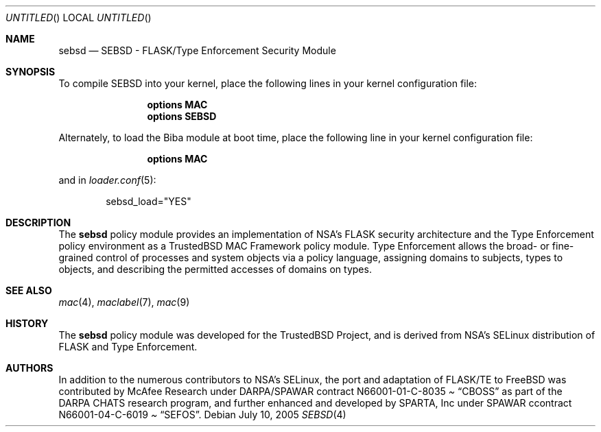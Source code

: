 .\"-
.\" Copyright (c) 2005 SPARTA, Inc.
.\" All rights reserved.
.\"
.\" SEBSD was initially developed by McAfee Research under DARPA/SPAWAR
.\" contract N66001-01-C-8035 ("CBOSS"), as part of the DARPA CHATS
.\" research program.
.\"
.\" This software was developed by SPARTA ISSO under SPAWAR contract 
.\" N66001-04-C-6019 ("SEFOS").
.\"
.\" Redistribution and use in source and binary forms, with or without
.\" modification, are permitted provided that the following conditions
.\" are met:
.\" 1. Redistributions of source code must retain the above copyright
.\"    notice, this list of conditions and the following disclaimer.
.\" 2. Redistributions in binary form must reproduce the above copyright
.\"    notice, this list of conditions and the following disclaimer in the
.\"    documentation and/or other materials provided with the distribution.
.\"
.\" THIS SOFTWARE IS PROVIDED BY THE AUTHOR AND CONTRIBUTORS ``AS IS'' AND
.\" ANY EXPRESS OR IMPLIED WARRANTIES, INCLUDING, BUT NOT LIMITED TO, THE
.\" IMPLIED WARRANTIES OF MERCHANTABILITY AND FITNESS FOR A PARTICULAR PURPOSE
.\" ARE DISCLAIMED.  IN NO EVENT SHALL THE AUTHOR OR CONTRIBUTORS BE LIABLE
.\" FOR ANY DIRECT, INDIRECT, INCIDENTAL, SPECIAL, EXEMPLARY, OR CONSEQUENTIAL
.\" DAMAGES (INCLUDING, BUT NOT LIMITED TO, PROCUREMENT OF SUBSTITUTE GOODS
.\" OR SERVICES; LOSS OF USE, DATA, OR PROFITS; OR BUSINESS INTERRUPTION)
.\" HOWEVER CAUSED AND ON ANY THEORY OF LIABILITY, WHETHER IN CONTRACT, STRICT
.\" LIABILITY, OR TORT (INCLUDING NEGLIGENCE OR OTHERWISE) ARISING IN ANY WAY
.\" OUT OF THE USE OF THIS SOFTWARE, EVEN IF ADVISED OF THE POSSIBILITY OF
.\" SUCH DAMAGE.
.\"
.\" $FreeBSD$
.\"/
.Dd July 10, 2005
.Os
.Dt SEBSD 4
.Sh NAME
.Nm sebsd
.Nd "SEBSD - FLASK/Type Enforcement Security Module"
.Sh SYNOPSIS
To compile SEBSD into your kernel, place the following lines in your kernel
configuration file:
.Bd -ragged -offset indent
.Cd "options MAC"
.Cd "options SEBSD"
.Ed
.Pp
Alternately, to load the Biba module at boot time, place the following line
in your kernel configuration file:
.Bd -ragged -offset indent
.Cd "options MAC"
.Ed
.Pp
and in
.Xr loader.conf 5 :
.Bd -literal -offset indent
sebsd_load="YES"
.Ed
.Sh DESCRIPTION
The
.Nm
policy module provides an implementation of NSA's FLASK security
architecture and the Type Enforcement policy environment as a TrustedBSD MAC
Framework policy module.
Type Enforcement allows the broad- or fine-grained control of processes and
system objects via a policy language, assigning domains to subjects, types
to objects, and describing the permitted accesses of domains on types.
.Pp
.Sh SEE ALSO
.Xr mac 4 ,
.Xr maclabel 7 ,
.Xr mac 9
.Sh HISTORY
The
.Nm
policy module was developed for the
.Tn TrustedBSD
Project, and is derived from NSA's SELinux distribution of FLASK and Type
Enforcement.
.Sh AUTHORS
In addition to the numerous contributors to NSA's SELinux, the port and
adaptation of FLASK/TE to
.Fx
was contributed by McAfee Research under DARPA/SPAWAR contract
N66001-01-C-8035
.Pa Dq CBOSS
as part of the DARPA CHATS research program, and further enhanced and
developed by SPARTA, Inc under SPAWAR ccontract N66001-04-C-6019
.Pa Dq SEFOS .

